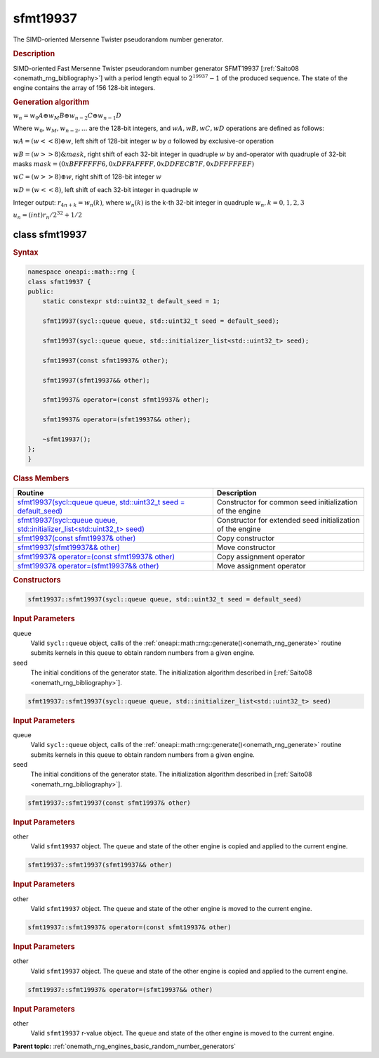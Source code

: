 .. SPDX-FileCopyrightText: 2019-2020 Intel Corporation
..
.. SPDX-License-Identifier: CC-BY-4.0

.. _onemath_rng_sfmt19937:

sfmt19937
=========

The SIMD-oriented Mersenne Twister pseudorandom number generator.

.. _onemath_rng_sfmt19937_description:

.. rubric:: Description

SIMD-oriented Fast Mersenne Twister pseudorandom number generator SFMT19937 [:ref:`Saito08 <onemath_rng_bibliography>`] with a period length equal to :math:`2 ^ {19937}-1` of the produced sequence. The state of the engine contains the array of 156 128-bit integers.

.. container:: section

    .. rubric:: Generation algorithm

    :math:`w_n = w_0 A \oplus w_M B \oplus w_{n-2} C \oplus w_{n-1} D`

    Where :math:`w_0, w_M, w_{n-2}, ...` are the 128-bit integers, and :math:`wA, wB, wC, wD` operations are defined as follows:

    :math:`wA = (w << 8) \oplus w`, left shift of 128-bit integer :math:`w` by :math:`a` followed by exclusive-or operation

    :math:`wB = (w >> 8) \& mask`, right shift of each 32-bit integer in quadruple :math:`w` by and-operator with quadruple of 32-bit masks :math:`mask = (0xBFFFFFF6, 0xDFFAFFFF, 0xDDFECB7F, 0xDFFFFFEF)`

    :math:`wC = (w >> 8) \oplus w`, right shift of 128-bit integer :math:`w`

    :math:`wD = (w << 8)`, left shift of each 32-bit integer in quadruple :math:`w`

    Integer output: :math:`r_{4n+k} = w_{n}(k)`, where :math:`w_{n}(k)` is the k-th 32-bit integer in quadruple :math:`w_{n}, k = 0, 1, 2, 3`

    :math:`u_n = (int) r_n / 2^{32} + 1/2`


.. _onemath_rng_sfmt19937_description_syntax:

class sfmt19937
---------------

.. rubric:: Syntax

.. code-block:: cpp

    namespace oneapi::math::rng {
    class sfmt19937 {
    public:
        static constexpr std::uint32_t default_seed = 1;

        sfmt19937(sycl::queue queue, std::uint32_t seed = default_seed);

        sfmt19937(sycl::queue queue, std::initializer_list<std::uint32_t> seed);

        sfmt19937(const sfmt19937& other);

        sfmt19937(sfmt19937&& other);

        sfmt19937& operator=(const sfmt19937& other);

        sfmt19937& operator=(sfmt19937&& other);

        ~sfmt19937();
    };
    }

.. container:: section

    .. rubric:: Class Members

    .. list-table::
        :header-rows: 1

        * - Routine
          - Description
        * - `sfmt19937(sycl::queue queue, std::uint32_t seed = default_seed)`_
          - Constructor for common seed initialization of the engine
        * - `sfmt19937(sycl::queue queue, std::initializer_list<std::uint32_t> seed)`_
          - Constructor for extended seed initialization of the engine
        * - `sfmt19937(const sfmt19937& other)`_
          - Copy constructor
        * - `sfmt19937(sfmt19937&& other)`_
          - Move constructor
        * - `sfmt19937& operator=(const sfmt19937& other)`_
          - Copy assignment operator
        * - `sfmt19937& operator=(sfmt19937&& other)`_
          - Move assignment operator

.. container:: section

    .. rubric:: Constructors

    .. _`sfmt19937(sycl::queue queue, std::uint32_t seed = default_seed)`:

    .. code-block:: cpp
    
        sfmt19937::sfmt19937(sycl::queue queue, std::uint32_t seed = default_seed)

    .. container:: section

        .. rubric:: Input Parameters

        queue
            Valid ``sycl::queue`` object, calls of the :ref:`oneapi::math::rng::generate()<onemath_rng_generate>` routine submits kernels in this queue to obtain random numbers from a given engine.

        seed
            The initial conditions of the generator state. The initialization algorithm described in [:ref:`Saito08 <onemath_rng_bibliography>`].

    .. _`sfmt19937(sycl::queue queue, std::initializer_list<std::uint32_t> seed)`:

    .. code-block:: cpp
    
        sfmt19937::sfmt19937(sycl::queue queue, std::initializer_list<std::uint32_t> seed)

    .. container:: section

        .. rubric:: Input Parameters

        queue
            Valid ``sycl::queue`` object, calls of the :ref:`oneapi::math::rng::generate()<onemath_rng_generate>` routine submits kernels in this queue to obtain random numbers from a given engine.

        seed
            The initial conditions of the generator state. The initialization algorithm described in [:ref:`Saito08 <onemath_rng_bibliography>`].

    .. _`sfmt19937(const sfmt19937& other)`:

    .. code-block:: cpp
    
        sfmt19937::sfmt19937(const sfmt19937& other)

    .. container:: section

        .. rubric:: Input Parameters

        other
            Valid ``sfmt19937`` object. The ``queue`` and state of the other engine is copied and applied to the current engine.

    .. _`sfmt19937(sfmt19937&& other)`:

    .. code-block:: cpp

        sfmt19937::sfmt19937(sfmt19937&& other)

    .. container:: section

        .. rubric:: Input Parameters

        other
            Valid ``sfmt19937`` object. The ``queue`` and state of the other engine is moved to the current engine.

    .. _`sfmt19937& operator=(const sfmt19937& other)`:

    .. code-block:: cpp

        sfmt19937::sfmt19937& operator=(const sfmt19937& other)

    .. container:: section

        .. rubric:: Input Parameters

        other
            Valid ``sfmt19937`` object. The ``queue`` and state of the other engine is copied and applied to the current engine.

    .. _`sfmt19937& operator=(sfmt19937&& other)`:

    .. code-block:: cpp

        sfmt19937::sfmt19937& operator=(sfmt19937&& other)

    .. container:: section

        .. rubric:: Input Parameters

        other
            Valid ``sfmt19937`` r-value object. The ``queue`` and state of the other engine is moved to the current engine.

**Parent topic:** :ref:`onemath_rng_engines_basic_random_number_generators`
